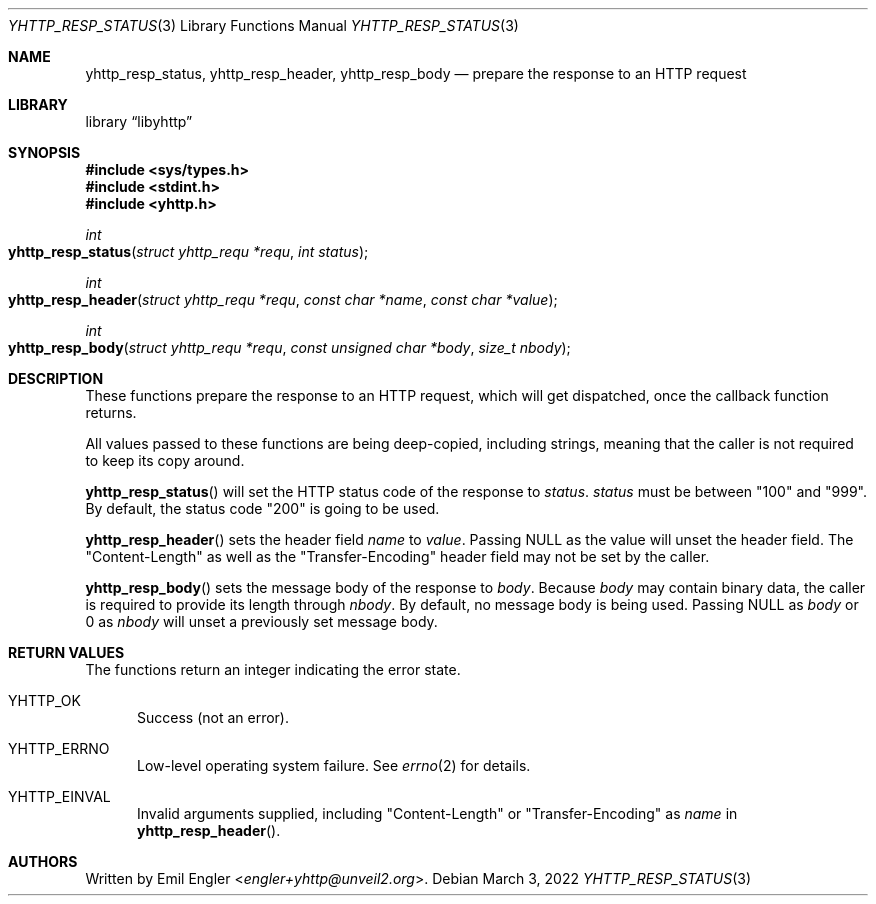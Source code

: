 .\" Copyright (c) 2022 Emil Engler <engler+yhttp@unveil2.org>
.\"
.\" Permission to use, copy, modify, and distribute this software for any
.\" purpose with or without fee is hereby granted, provided that the above
.\" copyright notice and this permission notice appear in all copies.
.\"
.\" THE SOFTWARE IS PROVIDED "AS IS" AND THE AUTHOR DISCLAIMS ALL WARRANTIES
.\" WITH REGARD TO THIS SOFTWARE INCLUDING ALL IMPLIED WARRANTIES OF
.\" MERCHANTABILITY AND FITNESS. IN NO EVENT SHALL THE AUTHOR BE LIABLE FOR
.\" ANY SPECIAL, DIRECT, INDIRECT, OR CONSEQUENTIAL DAMAGES OR ANY DAMAGES
.\" WHATSOEVER RESULTING FROM LOSS OF USE, DATA OR PROFITS, WHETHER IN AN
.\" ACTION OF CONTRACT, NEGLIGENCE OR OTHER TORTIOUS ACTION, ARISING OUT OF
.\" OR IN CONNECTION WITH THE USE OR PERFORMANCE OF THIS SOFTWARE.
.\"
.Dd March 3, 2022
.Dt YHTTP_RESP_STATUS 3
.Os
.Sh NAME
.Nm yhttp_resp_status ,
.Nm yhttp_resp_header ,
.Nm yhttp_resp_body
.Nd prepare the response to an HTTP request
.Sh LIBRARY
.Lb libyhttp
.Sh SYNOPSIS
.In sys/types.h
.In stdint.h
.In yhttp.h
.Ft int
.Fo yhttp_resp_status
.Fa "struct yhttp_requ *requ"
.Fa "int status"
.Fc
.Ft int
.Fo yhttp_resp_header
.Fa "struct yhttp_requ *requ"
.Fa "const char *name"
.Fa "const char *value"
.Fc
.Ft int
.Fo yhttp_resp_body
.Fa "struct yhttp_requ *requ"
.Fa "const unsigned char *body"
.Fa "size_t nbody"
.Fc
.Sh DESCRIPTION
These functions prepare the response to an HTTP request, which will get
dispatched, once the callback function returns.
.Pp
All values passed to these functions are being deep-copied, including strings,
meaning that the caller is not required to keep its copy around.
.Pp
.Fn yhttp_resp_status
will set the HTTP status code of the response to
.Fa status .
.Fa status
must be between
.Qq 100
and
.Qq 999 .
By default, the status code
.Qq 200
is going to be used.
.Pp
.Fn yhttp_resp_header
sets the header field
.Fa name
to
.Fa value .
Passing
.Dv NULL
as the value will unset the header field.
The
.Qq Content-Length
as well as the
.Qq Transfer-Encoding
header field may not be set by the caller.
.Pp
.Fn yhttp_resp_body
sets the message body of the response to
.Fa body .
Because
.Fa body
may contain binary data, the caller is required to provide its length through
.Fa nbody .
By default, no message body is being used.
Passing
.Dv NULL
as
.Fa body
or 0 as
.Fa nbody
will unset a previously set message body.
.Sh RETURN VALUES
The functions return an integer indicating the error state.
.Bl -tag -width -Ds
.It Dv YHTTP_OK
Success (not an error).
.It Dv YHTTP_ERRNO
Low-level operating system failure.
See
.Xr errno 2
for details.
.It Dv YHTTP_EINVAL
Invalid arguments supplied, including
.Qq Content-Length
or
.Qq Transfer-Encoding
as
.Fa name
in
.Fn yhttp_resp_header .
.El
.Sh AUTHORS
Written by
.An Emil Engler Aq Mt engler+yhttp@unveil2.org .
